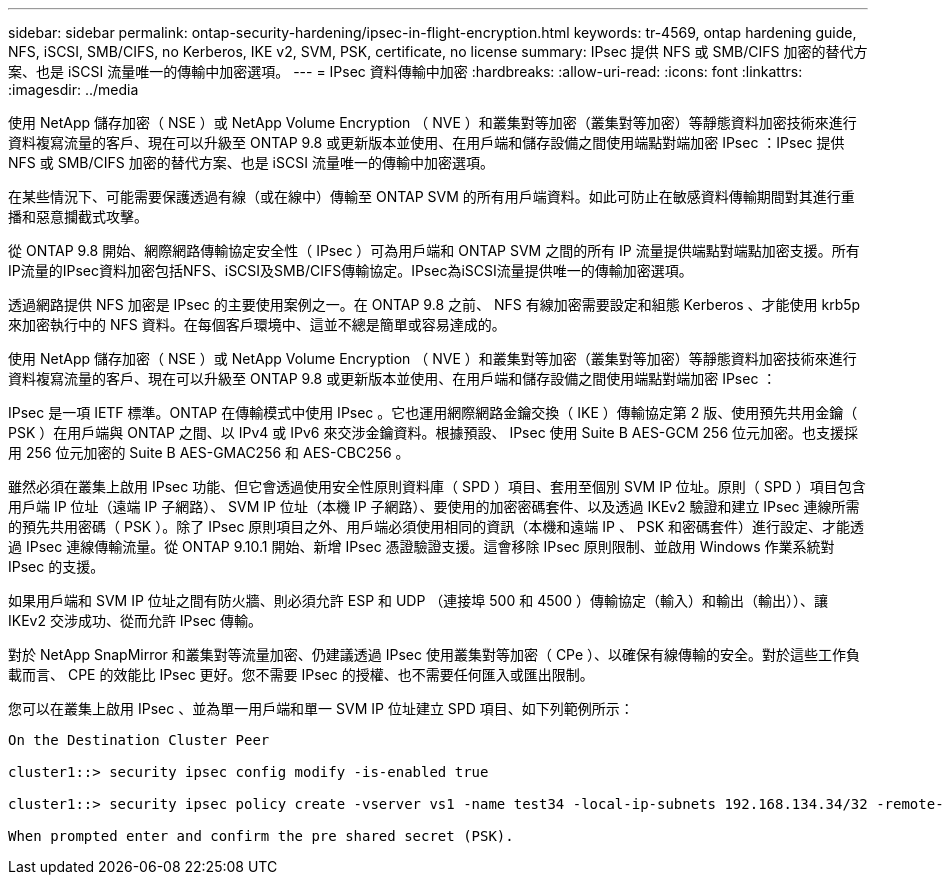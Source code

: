 ---
sidebar: sidebar 
permalink: ontap-security-hardening/ipsec-in-flight-encryption.html 
keywords: tr-4569, ontap hardening guide, NFS, iSCSI, SMB/CIFS, no Kerberos, IKE v2, SVM, PSK, certificate, no license 
summary: IPsec 提供 NFS 或 SMB/CIFS 加密的替代方案、也是 iSCSI 流量唯一的傳輸中加密選項。 
---
= IPsec 資料傳輸中加密
:hardbreaks:
:allow-uri-read: 
:icons: font
:linkattrs: 
:imagesdir: ../media


[role="lead"]
使用 NetApp 儲存加密（ NSE ）或 NetApp Volume Encryption （ NVE ）和叢集對等加密（叢集對等加密）等靜態資料加密技術來進行資料複寫流量的客戶、現在可以升級至 ONTAP 9.8 或更新版本並使用、在用戶端和儲存設備之間使用端點對端加密 IPsec ：IPsec 提供 NFS 或 SMB/CIFS 加密的替代方案、也是 iSCSI 流量唯一的傳輸中加密選項。

在某些情況下、可能需要保護透過有線（或在線中）傳輸至 ONTAP SVM 的所有用戶端資料。如此可防止在敏感資料傳輸期間對其進行重播和惡意攔截式攻擊。

從 ONTAP 9.8 開始、網際網路傳輸協定安全性（ IPsec ）可為用戶端和 ONTAP SVM 之間的所有 IP 流量提供端點對端點加密支援。所有IP流量的IPsec資料加密包括NFS、iSCSI及SMB/CIFS傳輸協定。IPsec為iSCSI流量提供唯一的傳輸加密選項。

透過網路提供 NFS 加密是 IPsec 的主要使用案例之一。在 ONTAP 9.8 之前、 NFS 有線加密需要設定和組態 Kerberos 、才能使用 krb5p 來加密執行中的 NFS 資料。在每個客戶環境中、這並不總是簡單或容易達成的。

使用 NetApp 儲存加密（ NSE ）或 NetApp Volume Encryption （ NVE ）和叢集對等加密（叢集對等加密）等靜態資料加密技術來進行資料複寫流量的客戶、現在可以升級至 ONTAP 9.8 或更新版本並使用、在用戶端和儲存設備之間使用端點對端加密 IPsec ：

IPsec 是一項 IETF 標準。ONTAP 在傳輸模式中使用 IPsec 。它也運用網際網路金鑰交換（ IKE ）傳輸協定第 2 版、使用預先共用金鑰（ PSK ）在用戶端與 ONTAP 之間、以 IPv4 或 IPv6 來交涉金鑰資料。根據預設、 IPsec 使用 Suite B AES-GCM 256 位元加密。也支援採用 256 位元加密的 Suite B AES-GMAC256 和 AES-CBC256 。

雖然必須在叢集上啟用 IPsec 功能、但它會透過使用安全性原則資料庫（ SPD ）項目、套用至個別 SVM IP 位址。原則（ SPD ）項目包含用戶端 IP 位址（遠端 IP 子網路）、 SVM IP 位址（本機 IP 子網路）、要使用的加密密碼套件、以及透過 IKEv2 驗證和建立 IPsec 連線所需的預先共用密碼（ PSK ）。除了 IPsec 原則項目之外、用戶端必須使用相同的資訊（本機和遠端 IP 、 PSK 和密碼套件）進行設定、才能透過 IPsec 連線傳輸流量。從 ONTAP 9.10.1 開始、新增 IPsec 憑證驗證支援。這會移除 IPsec 原則限制、並啟用 Windows 作業系統對 IPsec 的支援。

如果用戶端和 SVM IP 位址之間有防火牆、則必須允許 ESP 和 UDP （連接埠 500 和 4500 ）傳輸協定（輸入）和輸出（輸出））、讓 IKEv2 交涉成功、從而允許 IPsec 傳輸。

對於 NetApp SnapMirror 和叢集對等流量加密、仍建議透過 IPsec 使用叢集對等加密（ CPe ）、以確保有線傳輸的安全。對於這些工作負載而言、 CPE 的效能比 IPsec 更好。您不需要 IPsec 的授權、也不需要任何匯入或匯出限制。

您可以在叢集上啟用 IPsec 、並為單一用戶端和單一 SVM IP 位址建立 SPD 項目、如下列範例所示：

[listing]
----
On the Destination Cluster Peer

cluster1::> security ipsec config modify -is-enabled true

cluster1::> security ipsec policy create -vserver vs1 -name test34 -local-ip-subnets 192.168.134.34/32 -remote-ip-subnets 192.168.134.44/32

When prompted enter and confirm the pre shared secret (PSK).
----